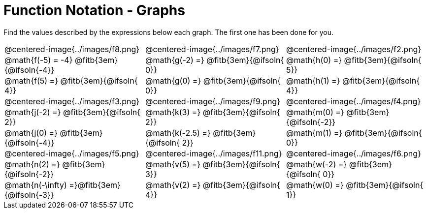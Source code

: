 = Function Notation - Graphs

++++
<style>
  .tableblock, .centered-image { padding: 0 !important; margin: 0 !important; }
  img { max-width: 200px; }
</style>
++++
Find the values described by the expressions below each graph. The first one has been done for you.

[.FillVerticalSpace, cols="^.>1,^.>1,^.>1", stripes="none"]
|===
| @centered-image{../images/f8.png}
| @centered-image{../images/f7.png}
| @centered-image{../images/f2.png}

| @math{f(-5) = -4}   @fitb{3em}{@ifsoln{-4}}
| @math{g(-2) =}   @fitb{3em}{@ifsoln{ 0}}
| @math{h(0) =}    @fitb{3em}{@ifsoln{ 5}}

| @math{f(5) =}    @fitb{3em}{@ifsoln{ 4}}
| @math{g(0) =}    @fitb{3em}{@ifsoln{ 0}}
| @math{h(1) =}    @fitb{3em}{@ifsoln{ 4}}

| @centered-image{../images/f3.png}
| @centered-image{../images/f9.png}
| @centered-image{../images/f4.png}

| @math{j(-2) =}   @fitb{3em}{@ifsoln{ 2}}
| @math{k(3) =}    @fitb{3em}{@ifsoln{ 2}}
| @math{m(0) =}    @fitb{3em}{@ifsoln{-2}}

| @math{j(0) =}    @fitb{3em}{@ifsoln{-4}}
| @math{k(-2.5) =} @fitb{3em}{@ifsoln{ 2}}
| @math{m(1) =}    @fitb{3em}{@ifsoln{ 0}}

| @centered-image{../images/f5.png}
| @centered-image{../images/f11.png}
| @centered-image{../images/f6.png}

| @math{n(2) =}    @fitb{3em}{@ifsoln{-2}}
| @math{v(5) =}    @fitb{3em}{@ifsoln{ 3}}
| @math{w(-2) =}   @fitb{3em}{@ifsoln{ 0}}

| @math{n(-\infty) =}@fitb{3em}{@ifsoln{-3}}
| @math{v(2) =}    @fitb{3em}{@ifsoln{ 4}}
| @math{w(0) =}    @fitb{3em}{@ifsoln{ 1}}
|===

